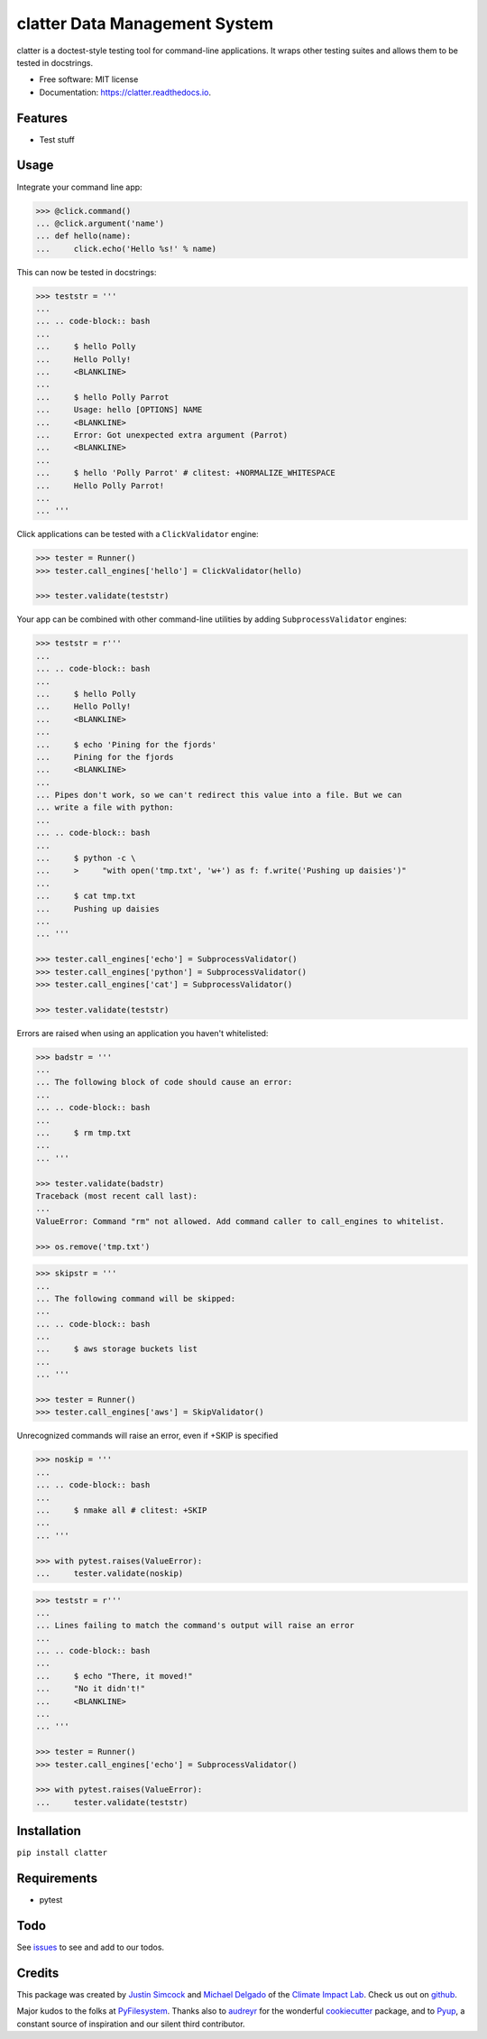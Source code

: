 =========================================
clatter Data Management System
=========================================

.. image:: https://img.shields.io/pypi/v/clatter.svg
        :target: https://pypi.python.org/pypi/clatter

.. image:: https://travis-ci.org/delgadom/clatter.svg?branch=master
        :target: https://travis-ci.org/delgadom/clatter?branch=master

.. image:: https://coveralls.io/repos/github/delgadom/clatter/badge.svg?branch=master
        :target: https://coveralls.io/github/delgadom/clatter?branch=master

.. image:: https://readthedocs.org/projects/clatter/badge/?version=latest
        :target: https://clatter.readthedocs.io/en/latest/?badge=latest
        :alt: Documentation Status

.. image:: https://pyup.io/repos/github/delgadom/clatter/shield.svg
        :target: https://pyup.io/repos/github/delgadom/clatter/
        :alt: Updates


clatter is a doctest-style testing tool for command-line applications. It wraps other testing suites and allows them to be tested in docstrings.

* Free software: MIT license
* Documentation: https://clatter.readthedocs.io.


Features
--------

* Test stuff


Usage
-----

Integrate your command line app:

.. code-block:: python

    >>> @click.command()
    ... @click.argument('name')
    ... def hello(name):
    ...     click.echo('Hello %s!' % name)

This can now be tested in docstrings:

.. code-block:: python

    >>> teststr = '''
    ... 
    ... .. code-block:: bash
    ... 
    ...     $ hello Polly
    ...     Hello Polly!
    ...     <BLANKLINE>
    ... 
    ...     $ hello Polly Parrot
    ...     Usage: hello [OPTIONS] NAME
    ...     <BLANKLINE>
    ...     Error: Got unexpected extra argument (Parrot)
    ...     <BLANKLINE>
    ... 
    ...     $ hello 'Polly Parrot' # clitest: +NORMALIZE_WHITESPACE
    ...     Hello Polly Parrot!
    ... 
    ... '''

Click applications can be tested with a ``ClickValidator`` engine:

.. code-block:: python

    >>> tester = Runner()
    >>> tester.call_engines['hello'] = ClickValidator(hello)

    >>> tester.validate(teststr)

Your app can be combined with other command-line utilities by adding
``SubprocessValidator`` engines:

.. code-block:: python

    >>> teststr = r'''
    ... 
    ... .. code-block:: bash
    ... 
    ...     $ hello Polly
    ...     Hello Polly!
    ...     <BLANKLINE>
    ... 
    ...     $ echo 'Pining for the fjords'
    ...     Pining for the fjords
    ...     <BLANKLINE>
    ... 
    ... Pipes don't work, so we can't redirect this value into a file. But we can 
    ... write a file with python:
    ... 
    ... .. code-block:: bash
    ... 
    ...     $ python -c \
    ...     >     "with open('tmp.txt', 'w+') as f: f.write('Pushing up daisies')"
    ... 
    ...     $ cat tmp.txt
    ...     Pushing up daisies
    ... 
    ... '''

    >>> tester.call_engines['echo'] = SubprocessValidator()
    >>> tester.call_engines['python'] = SubprocessValidator()
    >>> tester.call_engines['cat'] = SubprocessValidator()

    >>> tester.validate(teststr)

Errors are raised when using an application you haven't whitelisted:

.. code-block:: python

    >>> badstr = '''
    ... 
    ... The following block of code should cause an error:
    ... 
    ... .. code-block:: bash
    ... 
    ...     $ rm tmp.txt
    ... 
    ... '''

    >>> tester.validate(badstr)
    Traceback (most recent call last):
    ...
    ValueError: Command "rm" not allowed. Add command caller to call_engines to whitelist.

    >>> os.remove('tmp.txt')


.. code-block:: python

    >>> skipstr = '''
    ... 
    ... The following command will be skipped:
    ... 
    ... .. code-block:: bash
    ... 
    ...     $ aws storage buckets list
    ... 
    ... '''

    >>> tester = Runner()
    >>> tester.call_engines['aws'] = SkipValidator()

Unrecognized commands will raise an error, even if +SKIP is specified

.. code-block:: python

    >>> noskip = '''
    ...
    ... .. code-block:: bash
    ... 
    ...     $ nmake all # clitest: +SKIP
    ... 
    ... '''

    >>> with pytest.raises(ValueError):
    ...     tester.validate(noskip)


.. code-block:: python

    >>> teststr = r'''
    ... 
    ... Lines failing to match the command's output will raise an error
    ... 
    ... .. code-block:: bash
    ... 
    ...     $ echo "There, it moved!"
    ...     "No it didn't!"
    ...     <BLANKLINE>
    ... 
    ... '''

    >>> tester = Runner()
    >>> tester.call_engines['echo'] = SubprocessValidator()

    >>> with pytest.raises(ValueError):
    ...     tester.validate(teststr)


Installation
------------

``pip install clatter``


Requirements
------------

* pytest


Todo
----

See `issues <https://github.com/delgadom/clatter/issues>`_ to see and add to our todos.


Credits
---------

This package was created by `Justin Simcock <https://github.com/jgerardsimcock>`_ and `Michael Delgado <https://github.com/delgadom>`_ of the `Climate Impact Lab <http://impactlab.org>`_. Check us out on `github <https://github.com/delgadom>`_.

Major kudos to the folks at `PyFilesystem <https://github.com/PyFilesystem>`_. Thanks also to `audreyr <https://github.com/audreyr>`_ for the wonderful `cookiecutter <https://github.com/audreyr/cookiecutter-pypackage>`_ package, and to `Pyup <https://pyup.io>`_, a constant source of inspiration and our silent third contributor.
